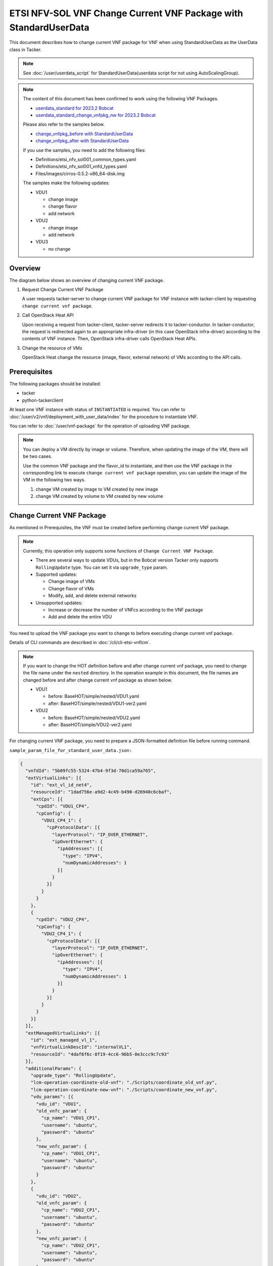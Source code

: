 =================================================================
ETSI NFV-SOL VNF Change Current VNF Package with StandardUserData
=================================================================

This document describes how to change current VNF package for VNF when
using StandardUserData as the UserData class in Tacker.

.. note::

  See :doc:`/user/userdata_script` for
  StandardUserData(userdata script for not using AutoScalingGroup).


.. note::

  The content of this document has been confirmed to work
  using the following VNF Packages.

  * `userdata_standard for 2023.2 Bobcat`_
  * `userdata_standard_change_vnfpkg_nw for 2023.2 Bobcat`_

  Please also refer to the samples below.

  * `change_vnfpkg_before with StandardUserData`_
  * `change_vnfpkg_after with StandardUserData`_

  If you use the samples, you need to add the following files:

  * Definitions/etsi_nfv_sol001_common_types.yaml
  * Definitions/etsi_nfv_sol001_vnfd_types.yaml
  * Files/images/cirros-0.5.2-x86_64-disk.img

  The samples make the following updates:

  * VDU1

    * change image
    * change flavor
    * add network

  * VDU2

    * change image
    * add network

  * VDU3

    * no change


Overview
--------

The diagram below shows an overview of changing current VNF package.

1. Request Change Current VNF Package

   A user requests tacker-server to change current VNF package for VNF
   instance with tacker-client by requesting
   ``change current vnf package``.

2. Call OpenStack Heat API

   Upon receiving a request from tacker-client, tacker-server redirects
   it to tacker-conductor.
   In tacker-conductor, the request is redirected again to an
   appropriate infra-driver (in this case OpenStack infra-driver)
   according to the contents of VNF instance.
   Then, OpenStack infra-driver calls OpenStack Heat APIs.

3. Change the resource of VMs

   OpenStack Heat change the resource (image, flavor, external network)
   of VMs according to the API calls.

.. figure:: img/chg_vnfpkg.svg


Prerequisites
-------------

The following packages should be installed:

* tacker
* python-tackerclient

At least one VNF instance with status of ``INSTANTIATED`` is required.
You can refer to :doc:`/user/v2/vnf/deployment_with_user_data/index` for
the procedure to instantiate VNF.

You can refer to :doc:`/user/vnf-package` for the operation of uploading VNF
package.

.. note::

  You can deploy a VM directly by image or volume.
  Therefore, when updating the image of the VM, there will be two
  cases.

  Use the common VNF package and the flavor_id to instantiate,
  and then use the VNF package in the corresponding link to
  execute ``change current vnf package`` operation,
  you can update the image of the VM in the following two ways.

  1. change VM created by image to VM created by new image

  2. change VM created by volume to VM created by new volume


Change Current VNF Package
--------------------------

As mentioned in Prerequisites, the VNF must be created
before performing change current VNF package.

.. note::

  Currently, this operation only supports some functions of
  ``Change Current VNF Package``.

  * There are several ways to update VDUs, but in the Bobcat version
    Tacker only supports ``RollingUpdate`` type.
    You can set it via ``upgrade_type`` param.

  * Supported updates:

    * Change image of VMs
    * Change flavor of VMs
    * Modify, add, and delete external networks

  * Unsupported updates:

    * Increase or decrease the number of VNFcs according to the VNF
      package
    * Add and delete the entire VDU


You need to upload the VNF package you want to change to before
executing change current vnf package.

Details of CLI commands are described in
:doc:`/cli/cli-etsi-vnflcm`.

.. note::

  If you want to change the HOT definition before and after change
  current vnf package, you need to change the file name under the
  ``nested`` directory.
  In the operation example in this document, the file names are changed
  before and after change current vnf package as shown below.

  * VDU1

    * before: BaseHOT/simple/nested/VDU1.yaml
    * after: BaseHOT/simple/nested/VDU1-ver2.yaml

  * VDU2

    * before: BaseHOT/simple/nested/VDU2.yaml
    * after: BaseHOT/simple/VDU2-ver2.yaml


For changing current VNF package, you need to prepare a JSON-formatted
definition file before running command.

``sample_param_file_for_standard_user_data.json:``

.. code-block:: json

  {
    "vnfdId": "5b09fc55-5324-47b4-9f3d-70d1ca59a765",
    "extVirtualLinks": [{
      "id": "ext_vl_id_net4",
      "resourceId": "1dad756e-a9d2-4c49-b490-d26940c6cbaf",
      "extCps": [{
        "cpdId": "VDU1_CP4",
        "cpConfig": {
          "VDU1_CP4_1": {
            "cpProtocolData": [{
              "layerProtocol": "IP_OVER_ETHERNET",
              "ipOverEthernet": {
                "ipAddresses": [{
                  "type": "IPV4",
                  "numDynamicAddresses": 1
                }]
              }
            }]
          }
        }
      },
      {
        "cpdId": "VDU2_CP4",
        "cpConfig": {
          "VDU2_CP4_1": {
            "cpProtocolData": [{
              "layerProtocol": "IP_OVER_ETHERNET",
              "ipOverEthernet": {
                "ipAddresses": [{
                  "type": "IPV4",
                  "numDynamicAddresses": 1
                }]
              }
            }]
          }
        }
      }]
    }],
    "extManagedVirtualLinks": [{
      "id": "ext_managed_vl_1",
      "vnfVirtualLinkDescId": "internalVL1",
      "resourceId": "4daf6f6c-8f19-4cc6-96b5-0e3ccc9c7c93"
    }],
    "additionalParams": {
      "upgrade_type": "RollingUpdate",
      "lcm-operation-coordinate-old-vnf": "./Scripts/coordinate_old_vnf.py",
      "lcm-operation-coordinate-new-vnf": "./Scripts/coordinate_new_vnf.py",
      "vdu_params": [{
        "vdu_id": "VDU1",
        "old_vnfc_param": {
          "cp_name": "VDU1_CP1",
          "username": "ubuntu",
          "password": "ubuntu"
        },
        "new_vnfc_param": {
          "cp_name": "VDU1_CP1",
          "username": "ubuntu",
          "password": "ubuntu"
        }
      },
      {
        "vdu_id": "VDU2",
        "old_vnfc_param": {
          "cp_name": "VDU2_CP1",
          "username": "ubuntu",
          "password": "ubuntu"
        },
        "new_vnfc_param": {
          "cp_name": "VDU2_CP1",
          "username": "ubuntu",
          "password": "ubuntu"
        }
      }],
      "lcm-operation-user-data": "./UserData/userdata_standard.py",
      "lcm-operation-user-data-class": "StandardUserData",
      "nfv": {
        "VDU": {
          "VDU1-0": {
            "name": "VDU1-a-001-change_vnfpkg"
          },
          "VDU1-1": {
            "name": "VDU1-a-010-change_vnfpkg"
          },
          "VDU1-2": {
            "name": "VDU1-a-011-change_vnfpkg"
          }
        }
      }
    },
    "vimConnectionInfo": {
      "vim1": {
        "accessInfo": {
          "password": "devstack",
          "project": "nfv",
          "projectDomain": "Default",
          "region": "RegionOne",
          "userDomain": "Default",
          "username": "nfv_user"
        },
        "extra": {
          "new-key": "new-val"
        },
        "interfaceInfo": {
          "endpoint": "http://localhost/identity/v3"
        },
        "vimId": "defb2f96-5670-4bef-8036-27bf61267fc1",
        "vimType": "ETSINFV.OPENSTACK_KEYSTONE.V_3"
      }
    },
    "vnfConfigurableProperties": {
      "key": "value"
    },
    "extensions": {
      "key": "value"
    }
  }


.. note::
  * ``vnfdId`` is the VNFD id of the new VNF package you uploaded.
  * ``extVirtualLinks`` is an optional parameter.
    This operation can change external CP for the the VNF instance.
  * ``extManagedVirtualLinks`` is an optional parameter.
    Note that if the VNF instance uses ``extManagedVirtualLinkInfo``,
    ``extManagedVirtualLinks`` needs to be set in the request
    parameters regardless of whether it is changed.
  * ``lcm-operation-coordinate-old-vnf`` and
    ``lcm-operation-coordinate-new-vnf`` are unique implementations of
    Tacker to simulate the coordination interface in
    `ETSI NFV-SOL002 v3.5.1`_.
    Mainly a script that can communicate with the VM after the VM is
    created, perform special customization of the VM or confirm the
    status of the VM.
  * ``vimConnectionInfo`` is an optional parameter.
    This operation can specify the ``vimConnectionInfo`` for the VNF
    instance.
    Even if this operation specifies multiple ``vimConnectionInfo``
    associated with one VNF instance, only one of them will be used for
    life cycle management operations.
    It is not possible to delete the key of registered
    ``vimConnectionInfo``.
  * ``vnfConfigurableProperties`` and ``extensions`` are optional
    parameter.
    As with the update operation, these values are updated by performing
    JSON Merge Patch with the values set in the request parameter to the
    current values.
    For ``metadata``, the value set before this operation is maintained.


You can set following parameter in additionalParams:

.. list-table:: additionalParams
  :widths: 15 10 30
  :header-rows: 1

  * - Attribute name
    - Cardinality
    - Parameter description
  * - upgrade_type
    - 1
    - Type of file update operation method. Specify Blue-Green or
      Rolling update.
  * - lcm-operation-coordinate-old-vnf
    - 0..1
    - The file path of the script that simulates the behavior of
      CoordinateVNF for old VNF.
  * - lcm-operation-coordinate-new-vnf
    - 0..1
    - The file path of the script that simulates the behavior of
      CoordinateVNF for new VNF.
  * - vdu_params
    - 1..N
    - VDU information of target VDU to update.
  * - > vdu_id
    - 1
    - VDU name of target VDU to update.
  * - > old_vnfc_param
    - 0..1
    - Old VNFC connection information. Required for ssh connection in
      CoordinateVNF operation for application configuration to VNFC.
  * - >> cp_name
    - 1
    - Connection point name of old VNFC to update.
  * - >> username
    - 1
    - User name of old VNFC to update.
  * - >> password
    - 1
    - Password of old VNFC to update.
  * - > new_vnfc_param
    - 0..1
    - New VNFC connection information. Required for ssh connection in
      CoordinateVNF operation for application configuration to VNFC.
  * - >> cp_name
    - 1
    - Connection point name of new VNFC to update.
  * - >> username
    - 1
    - User name of new VNFC to update.
  * - >> password
    - 1
    - Password of new VNFC to update.
  * - external_lb_param
    - 0..1
    - Load balancer information that requires configuration changes.
      Required only for the Blue-Green deployment process of OpenStack
      VIM.
  * - > ip_address
    - 1
    - IP address of load balancer server.
  * - > username
    - 1
    - User name of load balancer server.
  * - > password
    - 1
    - Password of load balancer server.
  * - lcm-operation-user-data
    - 1
    - File name of UserData to use.
  * - lcm-operation-user-data-class
    - 1
    - Class name of UserData to use.
  * - nfv
    - 0..1
    - Parameters used in HOT.


.. note::

  When using StandardUserData as UserData, the following settings are
  required in additionalParams.

  * "lcm-operation-user-data": "./UserData/userdata_standard.py"
  * "lcm-operation-user-data-class": "StandardUserData"


How to change image for VM created by image
~~~~~~~~~~~~~~~~~~~~~~~~~~~~~~~~~~~~~~~~~~~

Execute Change Current VNF Package CLI command. After complete this
change operation, you should check resource status by Heat CLI commands.

1. check 'ID' and 'Stack Status' of the stack before and after
operation.
This is to confirm that stack 'ID' has not been changed before and
after operation, and that the Stack update has been updated
successfully.

2. check 'physical_resource_id' and 'resource_status' of the VDU and
VDU's parent resource.
This is to confirm that 'physical_resource_id' has no change before
and after operation, and that the resource_status has been updated
successfully.

3. check 'image' information of VDU before and after operation.
This is to confirm that VDU's image has been changed successfully.
See `Heat CLI reference`_ for details on Heat CLI commands.

* Check point 1 before operation

  Stack information before operation:

  .. code-block:: console

    $ openstack stack list -c 'ID' -c 'Stack Name' -c 'Stack Status'


  Result:

  .. code-block:: console

    +--------------------------------------+------------------------------------------+-----------------+
    | ID                                   | Stack Name                               | Stack Status    |
    +--------------------------------------+------------------------------------------+-----------------+
    | 74bd6e1f-6e69-49ad-a3b4-2af00f35d5a3 | vnf-63ae20b2-dbe0-4892-a06f-81dbb7396dfb | CREATE_COMPLETE |
    +--------------------------------------+------------------------------------------+-----------------+


* Check point 2 before operation

  Stack resource information before operation:

  .. code-block:: console

    $ openstack stack resource list 74bd6e1f-6e69-49ad-a3b4-2af00f35d5a3 \
      --filter type='VDU1.yaml'


  Result:

  .. code-block:: console

    +---------------+--------------------------------------+---------------+-----------------+----------------------+
    | resource_name | physical_resource_id                 | resource_type | resource_status | updated_time         |
    +---------------+--------------------------------------+---------------+-----------------+----------------------+
    | VDU1-0        | 5d6d3b48-4743-404f-a9a3-31750915d1fe | VDU1.yaml     | CREATE_COMPLETE | 2023-12-04T09:47:40Z |
    +---------------+--------------------------------------+---------------+-----------------+----------------------+


  VDU information before operation:

  .. code-block:: console

    $ openstack stack resource list 5d6d3b48-4743-404f-a9a3-31750915d1fe \
      --filter type='OS::Nova::Server'


  Result:

  .. code-block:: console

    +---------------+--------------------------------------+------------------+-----------------+----------------------+
    | resource_name | physical_resource_id                 | resource_type    | resource_status | updated_time         |
    +---------------+--------------------------------------+------------------+-----------------+----------------------+
    | VDU1          | cb821a5e-91a6-4272-b953-f4e72350034b | OS::Nova::Server | CREATE_COMPLETE | 2023-12-04T09:47:41Z |
    +---------------+--------------------------------------+------------------+-----------------+----------------------+


* Check point 3 before operation

  VDU detailed information before operation:

  .. code-block:: console

    $ openstack stack resource show 5d6d3b48-4743-404f-a9a3-31750915d1fe VDU1 \
      -f json | jq .attributes.image.id


  Result:

  .. code-block:: console

    "6813ef65-0344-48e6-a726-22cb714bef1b"


* Execute Change Current VNF Package

  Change Current VNF Package execution of the entire VNF:

  .. code-block:: console

    $ openstack vnflcm change-vnfpkg VNF_INSTANCE_ID \
      ./sample_param_file_for_standard_user_data.json \
      --os-tacker-api-version 2


  Result:

  .. code-block:: console

    Change Current VNF Package for VNF Instance 63ae20b2-dbe0-4892-a06f-81dbb7396dfb has been accepted.


* Check point 1 after operation

  Stack information after operation:

  .. code-block:: console

    $ openstack stack list -c 'ID' -c 'Stack Name' -c 'Stack Status'


  Result:

  .. code-block:: console

    +--------------------------------------+------------------------------------------+-----------------+
    | ID                                   | Stack Name                               | Stack Status    |
    +--------------------------------------+------------------------------------------+-----------------+
    | 74bd6e1f-6e69-49ad-a3b4-2af00f35d5a3 | vnf-63ae20b2-dbe0-4892-a06f-81dbb7396dfb | UPDATE_COMPLETE |
    +--------------------------------------+------------------------------------------+-----------------+


  .. note::

    'Stack Status' transitions to UPDATE_COMPLETE.


* Check point 2 after operation

  Stack resource information after operation:

  .. code-block:: console

    $ openstack stack resource list 74bd6e1f-6e69-49ad-a3b4-2af00f35d5a3 \
      --filter type='VDU1-ver2.yaml'


  Result:

  .. code-block:: console

    +---------------+--------------------------------------+----------------+-----------------+----------------------+
    | resource_name | physical_resource_id                 | resource_type  | resource_status | updated_time         |
    +---------------+--------------------------------------+----------------+-----------------+----------------------+
    | VDU1-0        | 5d6d3b48-4743-404f-a9a3-31750915d1fe | VDU1-ver2.yaml | UPDATE_COMPLETE | 2023-12-06T05:20:01Z |
    +---------------+--------------------------------------+----------------+-----------------+----------------------+


  VDU information after operation:

  .. code-block:: console

    $ openstack stack resource list 5d6d3b48-4743-404f-a9a3-31750915d1fe \
      --filter type='OS::Nova::Server'


  Result:

  .. code-block:: console

    +---------------+--------------------------------------+------------------+-----------------+----------------------+
    | resource_name | physical_resource_id                 | resource_type    | resource_status | updated_time         |
    +---------------+--------------------------------------+------------------+-----------------+----------------------+
    | VDU1          | cb821a5e-91a6-4272-b953-f4e72350034b | OS::Nova::Server | UPDATE_COMPLETE | 2023-12-06T05:19:08Z |
    +---------------+--------------------------------------+------------------+-----------------+----------------------+


  .. note::
    'resource_status' transitions to UPDATE_COMPLETE.


* Check point 3 after operation

  VDU detailed information after operation:

  .. code-block:: console

    $ openstack stack resource show 5d6d3b48-4743-404f-a9a3-31750915d1fe VDU1 \
      -f json | jq .attributes.image.id


  Result:

  .. code-block:: console

    "8879b7f5-8d5f-4752-a740-c067002fa430"


  .. note::
    You can check 'attributes.image.id' has been changed from
    '6813ef65-0344-48e6-a726-22cb714bef1b' to
    '8879b7f5-8d5f-4752-a740-c067002fa430'.


How to change image for VM created by volume
~~~~~~~~~~~~~~~~~~~~~~~~~~~~~~~~~~~~~~~~~~~~

Execute Change Current VNF Package CLI command. After complete this
change operation, you should check resource status by Heat CLI commands.

1. check 'ID' and 'Stack Status' of the stack before and after
operation.
This is to confirm that stack 'ID' has not been changed before and after
operation, and the Stack update has been updated successfully.

2. check 'physical_resource_id' and 'resource_status' of the VDU and
VDU's parent resource. This is to confirm that 'physical_resource_id' of
VDU has changed before and after operation, 'physical_resource_id' of
VDU's parent resource has no change before and after operation, and that
the 'resource_status' of VDU has been created successfully,
'resource_status' of VDU's parent resource has been updated
successfully.

3. check 'os-extended-volumes:volumes_attached' information of VDU
before and after operation.
This is to confirm that VDU's image has been changed successfully.
See `Heat CLI reference`_ for details on Heat CLI commands.

* Check point 1 before operation

  Stack information before operation:

  .. code-block:: console

    $ openstack stack list -c 'ID' -c 'Stack Name' -c 'Stack Status'


  Result:

  .. code-block:: console

    +--------------------------------------+------------------------------------------+-----------------+
    | ID                                   | Stack Name                               | Stack Status    |
    +--------------------------------------+------------------------------------------+-----------------+
    | 74bd6e1f-6e69-49ad-a3b4-2af00f35d5a3 | vnf-63ae20b2-dbe0-4892-a06f-81dbb7396dfb | CREATE_COMPLETE |
    +--------------------------------------+------------------------------------------+-----------------+


* Check point 2 before operation

  Stack resource information before operation:

  .. code-block:: console

    $ openstack stack resource list 74bd6e1f-6e69-49ad-a3b4-2af00f35d5a3 \
      --filter type='VDU2.yaml'


  Result:

  .. code-block:: console

    +---------------+--------------------------------------+---------------+-----------------+----------------------+
    | resource_name | physical_resource_id                 | resource_type | resource_status | updated_time         |
    +---------------+--------------------------------------+---------------+-----------------+----------------------+
    | VDU2-0        | 0417d111-780a-4efd-b47b-8108e4437502 | VDU2.yaml     | CREATE_COMPLETE | 2023-12-04T09:47:40Z |
    +---------------+--------------------------------------+---------------+-----------------+----------------------+


  VDU information before operation:

  .. code-block:: console

    $ openstack stack resource list 0417d111-780a-4efd-b47b-8108e4437502 \
      --filter type='OS::Nova::Server'


  Result:

  .. code-block:: console

    +---------------+--------------------------------------+------------------+-----------------+----------------------+
    | resource_name | physical_resource_id                 | resource_type    | resource_status | updated_time         |
    +---------------+--------------------------------------+------------------+-----------------+----------------------+
    | VDU2          | 35fb4948-66b1-4c1a-86e5-328793889f5d | OS::Nova::Server | CREATE_COMPLETE | 2023-12-04T09:47:42Z |
    +---------------+--------------------------------------+------------------+-----------------+----------------------+


* Check point 3 before operation

  VDU detailed information before operation:

  .. code-block:: console

    $ openstack stack resource show 0417d111-780a-4efd-b47b-8108e4437502 VDU2 \
      -f json | jq '.attributes."os-extended-volumes:volumes_attached"[].id'


  Result:

  .. code-block:: console

    "5e12516f-7726-411f-8693-e0b20649d3c7"


* Execute Change Current VNF Package

  Change Current VNF Package execution of the entire VNF:

  .. code-block:: console

    $ openstack vnflcm change-vnfpkg VNF_INSTANCE_ID \
      ./sample_param_file_for_standard_user_data.json \
      --os-tacker-api-version 2


  Result:

  .. code-block:: console

    Change Current VNF Package for VNF Instance 63ae20b2-dbe0-4892-a06f-81dbb7396dfb has been accepted.


* Check point 1 after operation

  Stack information after operation:

  .. code-block:: console

    $ openstack stack list -c 'ID' -c 'Stack Name' -c 'Stack Status'


  Result:

  .. code-block:: console

    +--------------------------------------+------------------------------------------+-----------------+
    | ID                                   | Stack Name                               | Stack Status    |
    +--------------------------------------+------------------------------------------+-----------------+
    | 74bd6e1f-6e69-49ad-a3b4-2af00f35d5a3 | vnf-63ae20b2-dbe0-4892-a06f-81dbb7396dfb | UPDATE_COMPLETE |
    +--------------------------------------+------------------------------------------+-----------------+


  .. note::

    'Stack Status' transitions to UPDATE_COMPLETE.


* Check point 2 after operation

  Stack resource information before operation:

  .. code-block:: console

    $ openstack stack resource list 74bd6e1f-6e69-49ad-a3b4-2af00f35d5a3 \
      --filter type='VDU2-ver2.yaml'


  Result:

  .. code-block:: console

    +---------------+--------------------------------------+----------------+-----------------+----------------------+
    | resource_name | physical_resource_id                 | resource_type  | resource_status | updated_time         |
    +---------------+--------------------------------------+----------------+-----------------+----------------------+
    | VDU2-0        | 0417d111-780a-4efd-b47b-8108e4437502 | VDU2-ver2.yaml | UPDATE_COMPLETE | 2023-12-06T05:20:02Z |
    +---------------+--------------------------------------+----------------+-----------------+----------------------+


  VDU information after operation:

  .. code-block:: console

    $ openstack stack resource list 0417d111-780a-4efd-b47b-8108e4437502 \
      --filter type='OS::Nova::Server'


  Result:

  .. code-block:: console

    +---------------+--------------------------------------+------------------+-----------------+----------------------+
    | resource_name | physical_resource_id                 | resource_type    | resource_status | updated_time         |
    +---------------+--------------------------------------+------------------+-----------------+----------------------+
    | VDU2          | b4380e6a-5f8f-4fa4-b2a9-bc8026a19428 | OS::Nova::Server | CREATE_COMPLETE | 2023-12-06T05:18:42Z |
    +---------------+--------------------------------------+------------------+-----------------+----------------------+


  .. note::
    'resource_status' transitions to CREATE_COMPLETE.
    'physical_resource_id' has been changed from
    '35fb4948-66b1-4c1a-86e5-328793889f5d' to
    'b4380e6a-5f8f-4fa4-b2a9-bc8026a19428'.


* Check point 3 after operation

  VDU detailed information after operation:

  .. code-block:: console

    $ openstack stack resource show 0417d111-780a-4efd-b47b-8108e4437502 VDU2 \
      -f json | jq '.attributes."os-extended-volumes:volumes_attached"[].id'


  Result:

  .. code-block:: console

    "2c55612d-78cb-4d42-b9de-8f65e382a067"


  .. note::
    You can check 'attributes.os-extended-volumes:volumes_attached.id'
    has been changed from '5e12516f-7726-411f-8693-e0b20649d3c7' to
    '2c55612d-78cb-4d42-b9de-8f65e382a067'.


How to change flavor of VMs
~~~~~~~~~~~~~~~~~~~~~~~~~~~

Execute Change Current VNF Package CLI command. After complete this
change operation, you should check resource status by Heat CLI commands.

1. check 'flavor' information of VDU before and after operation.
This is to confirm that VDU's flavor have been changed successfully.
See `Heat CLI reference`_ for details on Heat CLI commands.

* Check point 1 before operation

  VDU detailed information before operation:

  .. code-block:: console

    $ openstack stack resource show 0417d111-780a-4efd-b47b-8108e4437502 VDU2 \
      -f json | jq .attributes.flavor


  Result:

  .. code-block:: console

    {
      "vcpus": 1,
      "ram": 512,
      "disk": 1,
      "ephemeral": 0,
      "swap": 0,
      "original_name": "m1.tiny",
      "extra_specs": {
        "hw_rng:allowed": "True"
      }
    }


* Execute change Current VNF Package

  Change Current VNF Package execution of the entire VNF:

  .. code-block:: console

    $ openstack vnflcm change-vnfpkg VNF_INSTANCE_ID \
      ./sample_param_file_for_standard_user_data.json \
      --os-tacker-api-version 2


  Result:

  .. code-block:: console

    Change Current VNF Package for VNF Instance 63ae20b2-dbe0-4892-a06f-81dbb7396dfb has been accepted.


* Check point 1 after operation

  VDU detailed information after operation:

  .. code-block:: console

    $ openstack stack resource show 0417d111-780a-4efd-b47b-8108e4437502 VDU2 \
      -f json | jq .attributes.flavor


  Result:

  .. code-block:: console

    {
      "vcpus": 1,
      "ram": 2048,
      "disk": 20,
      "ephemeral": 0,
      "swap": 0,
      "original_name": "m1.small",
      "extra_specs": {
        "hw_rng:allowed": "True"
      }
    }


  .. note::

    You can check 'attributes.flavor' has been changed.
    In this example, it has been changed as follows.

    * 'attributes.flavor.ram' has been changed from '512' to '2048'
    * 'attributes.flavor.disk' has been changed from '1' to '20'
    * 'attributes.flavor.original_name' has been changed from 'm1.tiny'
      to 'm1.small'


How to change external networks
~~~~~~~~~~~~~~~~~~~~~~~~~~~~~~~

Execute Change Current VNF Package CLI command. After complete this
change operation, you should check resource status by Heat CLI commands.

1. check the number or 'physical_resource_id' of the external network
resources.
In the case of add and delete, this is to confirm that the number of
resources has been changed before and after operation.
And in the case of modify, this is to confirm that
'physical_resource_id' has been changed.

2. check 'address' information of VDU before and after operation.
This is to confirm that VDU's external networks have been changed
successfully.
See `Heat CLI reference`_ for details on Heat CLI commands.

* Check point 1 before operation

  External networks information before operation:

  .. code-block:: console

    $ openstack stack resource list 5d6d3b48-4743-404f-a9a3-31750915d1fe \
      --filter type='OS::Neutron::Port'


  Result:

  .. code-block:: console

    +---------------+--------------------------------------+-------------------+-----------------+----------------------+
    | resource_name | physical_resource_id                 | resource_type     | resource_status | updated_time         |
    +---------------+--------------------------------------+-------------------+-----------------+----------------------+
    | VDU1_CP2      | 6c0b9376-ed4f-4738-af67-4f8d56673e46 | OS::Neutron::Port | CREATE_COMPLETE | 2023-12-04T09:47:41Z |
    | VDU1_CP1      | 08640038-877c-407f-b476-f3ca070585fb | OS::Neutron::Port | CREATE_COMPLETE | 2023-12-04T09:47:41Z |
    | VDU1_CP3      | 9ba1f07c-4fb4-4415-b9ad-d0619c19b046 | OS::Neutron::Port | CREATE_COMPLETE | 2023-12-04T09:47:41Z |
    +---------------+--------------------------------------+-------------------+-----------------+----------------------+


* Check point 2 before operation

  External networks detailed information before operation:

  .. code-block:: console

    $ openstack stack resource show 5d6d3b48-4743-404f-a9a3-31750915d1fe VDU1 \
      -f json | jq .attributes.addresses


  Result:

  .. code-block:: console

    {
      "net1": [
        {
          "version": 4,
          "addr": "10.10.1.110",
          "OS-EXT-IPS:type": "fixed",
          "OS-EXT-IPS-MAC:mac_addr": "fa:16:3e:25:ee:a7"
        }
      ],
      "net_mgmt": [
        {
          "version": 4,
          "addr": "192.168.120.138",
          "OS-EXT-IPS:type": "fixed",
          "OS-EXT-IPS-MAC:mac_addr": "fa:16:3e:f2:25:9a"
        }
      ],
      "vnf-63ae20b2-dbe0-4892-a06f-81dbb7396dfb-internalVL2-ckz5kksjbtfl": [
        {
          "version": 4,
          "addr": "192.168.4.170",
          "OS-EXT-IPS:type": "fixed",
          "OS-EXT-IPS-MAC:mac_addr": "fa:16:3e:c8:b4:e9"
        }
      ]
    }


* Execute Change Current VNF Package

  Change Current VNF Package execution of the entire VNF:

  .. code-block:: console

    $ openstack vnflcm change-vnfpkg VNF_INSTANCE_ID \
      ./sample_param_file_for_standard_user_data.json \
      --os-tacker-api-version 2


  Result:

  .. code-block:: console

    Change Current VNF Package for VNF Instance 63ae20b2-dbe0-4892-a06f-81dbb7396dfb has been accepted.


* Check point 1 after operation

  External networks information after operation:

  .. code-block:: console

    $ openstack stack resource list 5d6d3b48-4743-404f-a9a3-31750915d1fe \
      --filter type='OS::Neutron::Port'


  Result:

  .. code-block:: console

    +---------------+--------------------------------------+-------------------+-----------------+----------------------+
    | resource_name | physical_resource_id                 | resource_type     | resource_status | updated_time         |
    +---------------+--------------------------------------+-------------------+-----------------+----------------------+
    | VDU1_CP2      | 6c0b9376-ed4f-4738-af67-4f8d56673e46 | OS::Neutron::Port | CREATE_COMPLETE | 2023-12-04T09:47:41Z |
    | VDU1_CP1      | 08640038-877c-407f-b476-f3ca070585fb | OS::Neutron::Port | CREATE_COMPLETE | 2023-12-04T09:47:41Z |
    | VDU1_CP4      | 82eb5cee-9b20-4b5c-b769-f49aba71332a | OS::Neutron::Port | CREATE_COMPLETE | 2023-12-06T05:19:04Z |
    | VDU1_CP3      | 91515973-1432-4612-ab75-0538cef81933 | OS::Neutron::Port | CREATE_COMPLETE | 2023-12-06T05:19:06Z |
    +---------------+--------------------------------------+-------------------+-----------------+----------------------+


  .. note::

    The number or 'resource_status' of the external network resources
    have been changed.
    In this example, the number has been changed from '3' to '4'.


* Check point 2 after operation

  External networks detailed information after operation:

  .. code-block:: console

    $ openstack stack resource show 5d6d3b48-4743-404f-a9a3-31750915d1fe VDU1 \
      -f json | jq .attributes.addresses


  Result:

  .. code-block:: console

    {
      "net1": [
        {
          "version": 4,
          "addr": "10.10.1.110",
          "OS-EXT-IPS:type": "fixed",
          "OS-EXT-IPS-MAC:mac_addr": "fa:16:3e:25:ee:a7"
        }
      ],
      "net_mgmt": [
        {
          "version": 4,
          "addr": "192.168.120.138",
          "OS-EXT-IPS:type": "fixed",
          "OS-EXT-IPS-MAC:mac_addr": "fa:16:3e:f2:25:9a"
        }
      ],
      "vnf-63ae20b2-dbe0-4892-a06f-81dbb7396dfb-internalVL3-eefvoasioxui": [
        {
          "version": 4,
          "addr": "192.168.5.164",
          "OS-EXT-IPS:type": "fixed",
          "OS-EXT-IPS-MAC:mac_addr": "fa:16:3e:23:4a:86"
        }
      ],
      "net0": [
        {
          "version": 4,
          "addr": "10.10.0.242",
          "OS-EXT-IPS:type": "fixed",
          "OS-EXT-IPS-MAC:mac_addr": "fa:16:3e:39:75:f0"
        }
      ]
    }


  .. note::

    You can check 'attributes.addresses' has been changed.
    In this example, 'net0' has been added.


.. _Heat CLI reference: https://docs.openstack.org/python-openstackclient/latest/cli/plugin-commands/heat.html
.. _ETSI NFV-SOL002 v3.5.1: https://www.etsi.org/deliver/etsi_gs/NFV-SOL/001_099/002/03.05.01_60/gs_nfv-sol002v030501p.pdf
.. _userdata_standard for 2023.2 Bobcat:
  https://opendev.org/openstack/tacker/src/branch/stable/2023.2/tacker/tests/functional/sol_v2_common/samples/userdata_standard
.. _userdata_standard_change_vnfpkg_nw for 2023.2 Bobcat:
  https://opendev.org/openstack/tacker/src/branch/stable/2023.2/tacker/tests/functional/sol_v2_common/samples/userdata_standard_change_vnfpkg_nw
.. _change_vnfpkg_before with StandardUserData:
  https://opendev.org/openstack/tacker/src/branch/master/doc/source/user/v2/vnf/chg_vnfpkg_with_standard/conf/change_vnfpkg_before
.. _change_vnfpkg_after with StandardUserData:
  https://opendev.org/openstack/tacker/src/branch/master/doc/source/user/v2/vnf/chg_vnfpkg_with_standard/conf/change_vnfpkg_after
